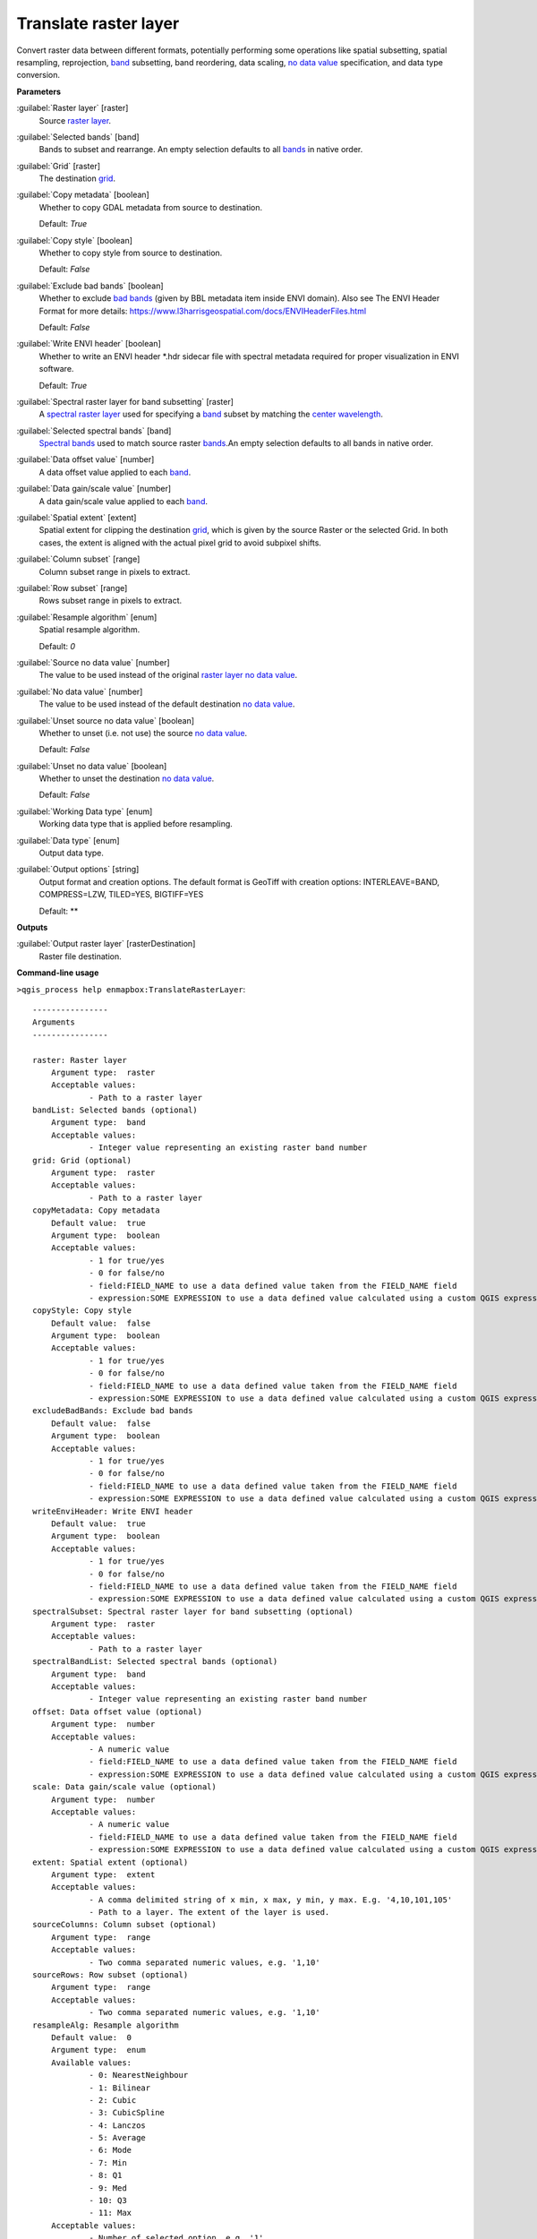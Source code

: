.. _Translate raster layer:

**********************
Translate raster layer
**********************

Convert raster data between different formats, potentially performing some operations like spatial subsetting, spatial resampling, reprojection, `band <https://enmap-box.readthedocs.io/en/latest/general/glossary.html#term-band>`_ subsetting, band reordering, data scaling, `no data value <https://enmap-box.readthedocs.io/en/latest/general/glossary.html#term-no-data-value>`_ specification, and data type conversion.

**Parameters**


:guilabel:`Raster layer` [raster]
    Source `raster layer <https://enmap-box.readthedocs.io/en/latest/general/glossary.html#term-raster-layer>`_.


:guilabel:`Selected bands` [band]
    Bands to subset and rearrange. An empty selection defaults to all `bands <https://enmap-box.readthedocs.io/en/latest/general/glossary.html#term-band>`_ in native order.


:guilabel:`Grid` [raster]
    The destination `grid <https://enmap-box.readthedocs.io/en/latest/general/glossary.html#term-grid>`_.


:guilabel:`Copy metadata` [boolean]
    Whether to copy GDAL metadata from source to destination.

    Default: *True*


:guilabel:`Copy style` [boolean]
    Whether to copy style from source to destination.

    Default: *False*


:guilabel:`Exclude bad bands` [boolean]
    Whether to exclude `bad bands <https://enmap-box.readthedocs.io/en/latest/general/glossary.html#term-bad-band>`_ (given by BBL metadata item inside ENVI domain). Also see The ENVI Header Format for more details: https://www.l3harrisgeospatial.com/docs/ENVIHeaderFiles.html 

    Default: *False*


:guilabel:`Write ENVI header` [boolean]
    Whether to write an ENVI header *.hdr sidecar file with spectral metadata required for proper visualization in ENVI software.

    Default: *True*


:guilabel:`Spectral raster layer for band subsetting` [raster]
    A `spectral raster layer <https://enmap-box.readthedocs.io/en/latest/general/glossary.html#term-spectral-raster-layer>`_ used for specifying a `band <https://enmap-box.readthedocs.io/en/latest/general/glossary.html#term-band>`_ subset by matching the `center wavelength <https://enmap-box.readthedocs.io/en/latest/general/glossary.html#term-center-wavelength>`_.


:guilabel:`Selected spectral bands` [band]
    `Spectral bands <https://enmap-box.readthedocs.io/en/latest/general/glossary.html#term-spectral-band>`_ used to match source raster `bands <https://enmap-box.readthedocs.io/en/latest/general/glossary.html#term-band>`_.An empty selection defaults to all bands in native order.


:guilabel:`Data offset value` [number]
    A data offset value applied to each `band <https://enmap-box.readthedocs.io/en/latest/general/glossary.html#term-band>`_.


:guilabel:`Data gain/scale value` [number]
    A data gain/scale value applied to each `band <https://enmap-box.readthedocs.io/en/latest/general/glossary.html#term-band>`_.


:guilabel:`Spatial extent` [extent]
    Spatial extent for clipping the destination `grid <https://enmap-box.readthedocs.io/en/latest/general/glossary.html#term-grid>`_, which is given by the source Raster or the selected Grid. In both cases, the extent is aligned with the actual pixel grid to avoid subpixel shifts.


:guilabel:`Column subset` [range]
    Column subset range in pixels to extract.


:guilabel:`Row subset` [range]
    Rows subset range in pixels to extract.


:guilabel:`Resample algorithm` [enum]
    Spatial resample algorithm.

    Default: *0*


:guilabel:`Source no data value` [number]
    The value to be used instead of the original `raster layer <https://enmap-box.readthedocs.io/en/latest/general/glossary.html#term-raster-layer>`_ `no data value <https://enmap-box.readthedocs.io/en/latest/general/glossary.html#term-no-data-value>`_.


:guilabel:`No data value` [number]
    The value to be used instead of the default destination `no data value <https://enmap-box.readthedocs.io/en/latest/general/glossary.html#term-no-data-value>`_.


:guilabel:`Unset source no data value` [boolean]
    Whether to unset (i.e. not use) the source `no data value <https://enmap-box.readthedocs.io/en/latest/general/glossary.html#term-no-data-value>`_.

    Default: *False*


:guilabel:`Unset no data value` [boolean]
    Whether to unset the destination `no data value <https://enmap-box.readthedocs.io/en/latest/general/glossary.html#term-no-data-value>`_.

    Default: *False*


:guilabel:`Working Data type` [enum]
    Working data type that is applied before resampling.


:guilabel:`Data type` [enum]
    Output data type.


:guilabel:`Output options` [string]
    Output format and creation options. The default format is GeoTiff with creation options: INTERLEAVE=BAND, COMPRESS=LZW, TILED=YES, BIGTIFF=YES

    Default: **

**Outputs**


:guilabel:`Output raster layer` [rasterDestination]
    Raster file destination.

**Command-line usage**

``>qgis_process help enmapbox:TranslateRasterLayer``::

    ----------------
    Arguments
    ----------------
    
    raster: Raster layer
    	Argument type:	raster
    	Acceptable values:
    		- Path to a raster layer
    bandList: Selected bands (optional)
    	Argument type:	band
    	Acceptable values:
    		- Integer value representing an existing raster band number
    grid: Grid (optional)
    	Argument type:	raster
    	Acceptable values:
    		- Path to a raster layer
    copyMetadata: Copy metadata
    	Default value:	true
    	Argument type:	boolean
    	Acceptable values:
    		- 1 for true/yes
    		- 0 for false/no
    		- field:FIELD_NAME to use a data defined value taken from the FIELD_NAME field
    		- expression:SOME EXPRESSION to use a data defined value calculated using a custom QGIS expression
    copyStyle: Copy style
    	Default value:	false
    	Argument type:	boolean
    	Acceptable values:
    		- 1 for true/yes
    		- 0 for false/no
    		- field:FIELD_NAME to use a data defined value taken from the FIELD_NAME field
    		- expression:SOME EXPRESSION to use a data defined value calculated using a custom QGIS expression
    excludeBadBands: Exclude bad bands
    	Default value:	false
    	Argument type:	boolean
    	Acceptable values:
    		- 1 for true/yes
    		- 0 for false/no
    		- field:FIELD_NAME to use a data defined value taken from the FIELD_NAME field
    		- expression:SOME EXPRESSION to use a data defined value calculated using a custom QGIS expression
    writeEnviHeader: Write ENVI header
    	Default value:	true
    	Argument type:	boolean
    	Acceptable values:
    		- 1 for true/yes
    		- 0 for false/no
    		- field:FIELD_NAME to use a data defined value taken from the FIELD_NAME field
    		- expression:SOME EXPRESSION to use a data defined value calculated using a custom QGIS expression
    spectralSubset: Spectral raster layer for band subsetting (optional)
    	Argument type:	raster
    	Acceptable values:
    		- Path to a raster layer
    spectralBandList: Selected spectral bands (optional)
    	Argument type:	band
    	Acceptable values:
    		- Integer value representing an existing raster band number
    offset: Data offset value (optional)
    	Argument type:	number
    	Acceptable values:
    		- A numeric value
    		- field:FIELD_NAME to use a data defined value taken from the FIELD_NAME field
    		- expression:SOME EXPRESSION to use a data defined value calculated using a custom QGIS expression
    scale: Data gain/scale value (optional)
    	Argument type:	number
    	Acceptable values:
    		- A numeric value
    		- field:FIELD_NAME to use a data defined value taken from the FIELD_NAME field
    		- expression:SOME EXPRESSION to use a data defined value calculated using a custom QGIS expression
    extent: Spatial extent (optional)
    	Argument type:	extent
    	Acceptable values:
    		- A comma delimited string of x min, x max, y min, y max. E.g. '4,10,101,105'
    		- Path to a layer. The extent of the layer is used.
    sourceColumns: Column subset (optional)
    	Argument type:	range
    	Acceptable values:
    		- Two comma separated numeric values, e.g. '1,10'
    sourceRows: Row subset (optional)
    	Argument type:	range
    	Acceptable values:
    		- Two comma separated numeric values, e.g. '1,10'
    resampleAlg: Resample algorithm
    	Default value:	0
    	Argument type:	enum
    	Available values:
    		- 0: NearestNeighbour
    		- 1: Bilinear
    		- 2: Cubic
    		- 3: CubicSpline
    		- 4: Lanczos
    		- 5: Average
    		- 6: Mode
    		- 7: Min
    		- 8: Q1
    		- 9: Med
    		- 10: Q3
    		- 11: Max
    	Acceptable values:
    		- Number of selected option, e.g. '1'
    		- Comma separated list of options, e.g. '1,3'
    sourceNoData: Source no data value (optional)
    	Argument type:	number
    	Acceptable values:
    		- A numeric value
    		- field:FIELD_NAME to use a data defined value taken from the FIELD_NAME field
    		- expression:SOME EXPRESSION to use a data defined value calculated using a custom QGIS expression
    noData: No data value (optional)
    	Argument type:	number
    	Acceptable values:
    		- A numeric value
    		- field:FIELD_NAME to use a data defined value taken from the FIELD_NAME field
    		- expression:SOME EXPRESSION to use a data defined value calculated using a custom QGIS expression
    unsetSourceNoData: Unset source no data value
    	Default value:	false
    	Argument type:	boolean
    	Acceptable values:
    		- 1 for true/yes
    		- 0 for false/no
    		- field:FIELD_NAME to use a data defined value taken from the FIELD_NAME field
    		- expression:SOME EXPRESSION to use a data defined value calculated using a custom QGIS expression
    unsetNoData: Unset no data value
    	Default value:	false
    	Argument type:	boolean
    	Acceptable values:
    		- 1 for true/yes
    		- 0 for false/no
    		- field:FIELD_NAME to use a data defined value taken from the FIELD_NAME field
    		- expression:SOME EXPRESSION to use a data defined value calculated using a custom QGIS expression
    workingType: Working Data type (optional)
    	Argument type:	enum
    	Available values:
    		- 0: Byte
    		- 1: Int16
    		- 2: UInt16
    		- 3: UInt32
    		- 4: Int32
    		- 5: Float32
    		- 6: Float64
    	Acceptable values:
    		- Number of selected option, e.g. '1'
    		- Comma separated list of options, e.g. '1,3'
    dataType: Data type (optional)
    	Argument type:	enum
    	Available values:
    		- 0: Byte
    		- 1: Int16
    		- 2: UInt16
    		- 3: UInt32
    		- 4: Int32
    		- 5: Float32
    		- 6: Float64
    	Acceptable values:
    		- Number of selected option, e.g. '1'
    		- Comma separated list of options, e.g. '1,3'
    creationProfile: Output options (optional)
    	Default value:	
    	Argument type:	string
    	Acceptable values:
    		- String value
    		- field:FIELD_NAME to use a data defined value taken from the FIELD_NAME field
    		- expression:SOME EXPRESSION to use a data defined value calculated using a custom QGIS expression
    outputTranslatedRaster: Output raster layer
    	Argument type:	rasterDestination
    	Acceptable values:
    		- Path for new raster layer
    
    ----------------
    Outputs
    ----------------
    
    outputTranslatedRaster: <outputRaster>
    	Output raster layer
    
    